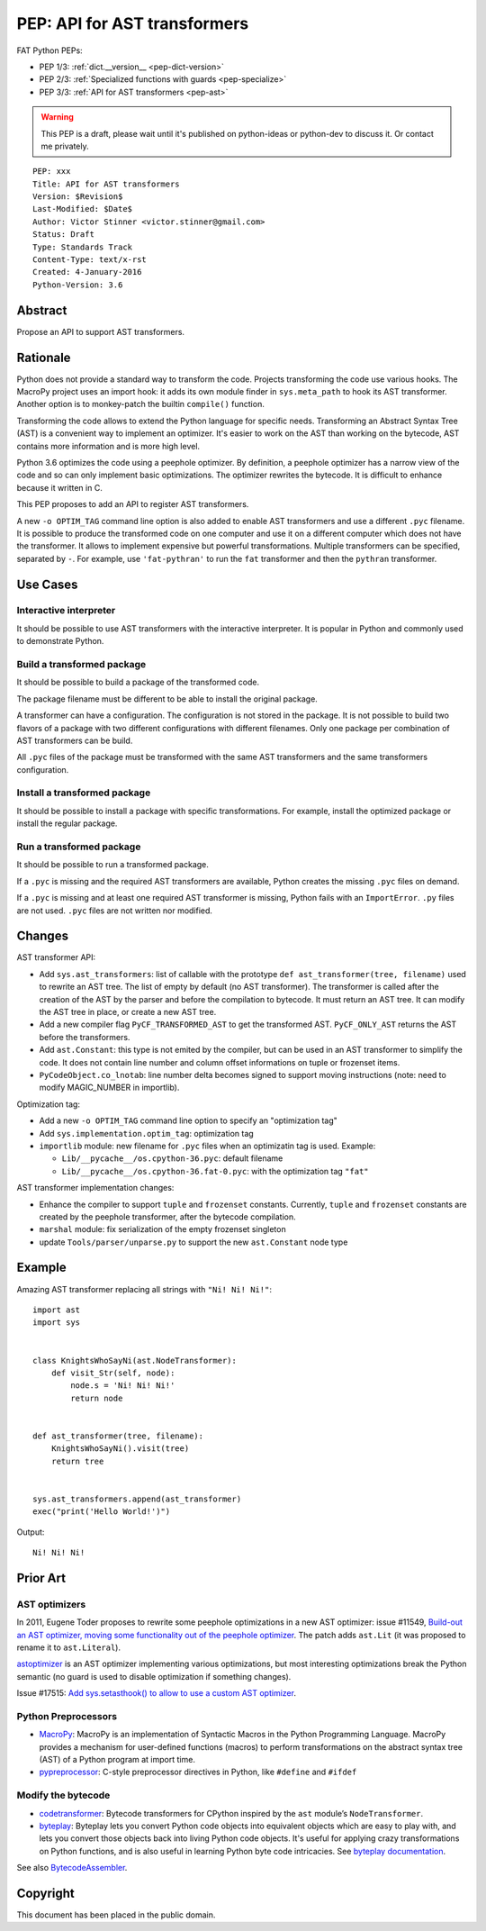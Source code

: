 .. _pep-ast:

+++++++++++++++++++++++++++++
PEP: API for AST transformers
+++++++++++++++++++++++++++++

FAT Python PEPs:

* PEP 1/3: :ref:`dict.__version__ <pep-dict-version>`
* PEP 2/3: :ref:`Specialized functions with guards <pep-specialize>`
* PEP 3/3: :ref:`API for AST transformers <pep-ast>`

.. warning::
   This PEP is a draft, please wait until it's published on python-ideas
   or python-dev to discuss it. Or contact me privately.

::

    PEP: xxx
    Title: API for AST transformers
    Version: $Revision$
    Last-Modified: $Date$
    Author: Victor Stinner <victor.stinner@gmail.com>
    Status: Draft
    Type: Standards Track
    Content-Type: text/x-rst
    Created: 4-January-2016
    Python-Version: 3.6


Abstract
========

Propose an API to support AST transformers.


Rationale
=========

Python does not provide a standard way to transform the code. Projects
transforming the code use various hooks. The MacroPy project uses an
import hook: it adds its own module finder in ``sys.meta_path`` to
hook its AST transformer. Another option is to monkey-patch the
builtin ``compile()`` function.

Transforming the code allows to extend the Python language for specific
needs. Transforming an Abstract Syntax Tree (AST) is a convenient way to
implement an optimizer. It's easier to work on the AST than working on
the bytecode, AST contains more information and is more high level.

Python 3.6 optimizes the code using a peephole optimizer. By
definition, a peephole optimizer has a narrow view of the code and so
can only implement basic optimizations. The optimizer rewrites the
bytecode. It is difficult to enhance because it written in C.

This PEP proposes to add an API to register AST transformers.

A new ``-o OPTIM_TAG`` command line option is also added to enable AST
transformers and use a different ``.pyc`` filename.  It is possible to
produce the transformed code on one computer and use it on a different
computer which does not have the transformer. It allows to implement
expensive but powerful transformations. Multiple transformers can be
specified, separated by ``-``. For example, use ``'fat-pythran'`` to run
the ``fat`` transformer and then the ``pythran`` transformer.


Use Cases
=========

Interactive interpreter
-----------------------

It should be possible to use AST transformers with the interactive
interpreter. It is popular in Python and commonly used to demonstrate
Python.

Build a transformed package
---------------------------

It should be possible to build a package of the transformed code.

The package filename must be different to be able to install the
original package.

A transformer can have a configuration. The configuration is not stored
in the package. It is not possible to build two flavors of a package
with two different configurations with different filenames. Only one
package per combination of AST transformers can be build.

All ``.pyc`` files of the package must be transformed with the same AST
transformers and the same transformers configuration.


Install a transformed package
-----------------------------

It should be possible to install a package with specific
transformations. For example, install the optimized package or install
the regular package.


Run a transformed package
-------------------------

It should be possible to run a transformed package.

If a ``.pyc`` is missing and the required AST transformers are
available, Python creates the missing ``.pyc`` files on demand.

If a ``.pyc`` is missing and at least one required AST transformer is
missing, Python fails with an ``ImportError``. ``.py`` files are not
used. ``.pyc`` files are not written nor modified.


Changes
=======

AST transformer API:

* Add ``sys.ast_transformers``: list of callable with the prototype
  ``def ast_transformer(tree, filename)`` used to rewrite an AST tree.
  The list of empty by default (no AST transformer). The transformer is
  called after the creation of the AST by the parser and before the
  compilation to bytecode. It must return an AST tree. It can modify the
  AST tree in place, or create a new AST tree.
* Add a new compiler flag ``PyCF_TRANSFORMED_AST`` to get the
  transformed AST. ``PyCF_ONLY_AST`` returns the AST before the
  transformers.
* Add ``ast.Constant``: this type is not emited by the compiler, but
  can be used in an AST transformer to simplify the code. It does not
  contain line number and column offset informations on tuple or
  frozenset items.
* ``PyCodeObject.co_lnotab``: line number delta becomes signed to support
  moving instructions (note: need to modify MAGIC_NUMBER in importlib).

Optimization tag:

* Add a new ``-o OPTIM_TAG`` command line option to specify an "optimization tag"
* Add ``sys.implementation.optim_tag``: optimization tag
* ``importlib`` module: new filename for ``.pyc`` files when an
  optimizatin tag is used. Example:

  - ``Lib/__pycache__/os.cpython-36.pyc``: default filename
  - ``Lib/__pycache__/os.cpython-36.fat-0.pyc``: with the optimization
    tag ``"fat"``

AST transformer implementation changes:

* Enhance the compiler to support ``tuple`` and ``frozenset`` constants.
  Currently, ``tuple`` and ``frozenset`` constants are created by the
  peephole transformer, after the bytecode compilation.
* ``marshal`` module: fix serialization of the empty frozenset singleton
* update ``Tools/parser/unparse.py`` to support the new ``ast.Constant``
  node type


Example
=======

Amazing AST transformer replacing all strings with ``"Ni! Ni! Ni!"``::

    import ast
    import sys


    class KnightsWhoSayNi(ast.NodeTransformer):
        def visit_Str(self, node):
            node.s = 'Ni! Ni! Ni!'
            return node


    def ast_transformer(tree, filename):
        KnightsWhoSayNi().visit(tree)
        return tree


    sys.ast_transformers.append(ast_transformer)
    exec("print('Hello World!')")

Output::

    Ni! Ni! Ni!


Prior Art
=========

AST optimizers
--------------

In 2011, Eugene Toder proposes to rewrite some peephole optimizations in
a new AST optimizer: issue #11549, `Build-out an AST optimizer, moving
some functionality out of the peephole optimizer
<https://bugs.python.org/issue11549>`_.  The patch adds ``ast.Lit`` (it
was proposed to rename it to ``ast.Literal``).

`astoptimizer <https://bitbucket.org/haypo/astoptimizer/>`_ is an AST
optimizer implementing various optimizations, but most interesting
optimizations break the Python semantic (no guard is used to disable
optimization if something changes).

Issue #17515: `Add sys.setasthook() to allow to use a custom AST
optimizer <https://bugs.python.org/issue17515>`_.


Python Preprocessors
--------------------

* `MacroPy <https://github.com/lihaoyi/macropy>`_: MacroPy is an
  implementation of Syntactic Macros in the Python Programming Language.
  MacroPy provides a mechanism for user-defined functions (macros) to
  perform transformations on the abstract syntax tree (AST) of a Python
  program at import time.
* `pypreprocessor <https://code.google.com/p/pypreprocessor/>`_: C-style
  preprocessor directives in Python, like ``#define`` and ``#ifdef``


Modify the bytecode
-------------------

* `codetransformer <https://pypi.python.org/pypi/codetransformer>`_:
  Bytecode transformers for CPython inspired by the ``ast`` module’s
  ``NodeTransformer``.
* `byteplay <http://code.google.com/p/byteplay/>`_: Byteplay lets you
  convert Python code objects into equivalent objects which are easy to
  play with, and lets you convert those objects back into living Python
  code objects. It's useful for applying crazy transformations on Python
  functions, and is also useful in learning Python byte code
  intricacies. See `byteplay documentation
  <http://wiki.python.org/moin/ByteplayDoc>`_.

See also `BytecodeAssembler <http://pypi.python.org/pypi/BytecodeAssembler>`_.


Copyright
=========

This document has been placed in the public domain.
